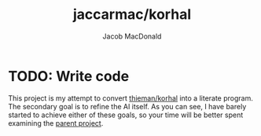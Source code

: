#+TITLE: jaccarmac/korhal
#+AUTHOR: Jacob MacDonald
#+DATE:
#+PROPERTY: header-args :mkdirp yes
* TODO: Write code
This project is my attempt to convert [[https://github.com/thieman/korhal][thieman/korhal]] into a literate
program. The secondary goal is to refine the AI itself. As you can see,
I have barely started to achieve either of these goals, so your time
will be better spent examining the [[https://github.com/thieman/korhal][parent project]].
